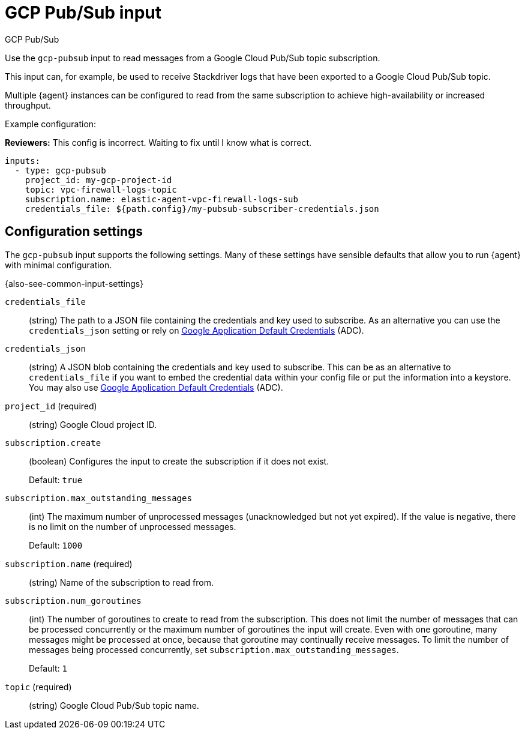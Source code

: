 :input-type: gcp-pubsub

[[gcp-pubsub-input]]
= GCP Pub/Sub input

++++
<titleabbrev>GCP Pub/Sub</titleabbrev>
++++

Use the `gcp-pubsub` input to read messages from a Google Cloud Pub/Sub topic
subscription.

This input can, for example, be used to receive Stackdriver logs that have been
exported to a Google Cloud Pub/Sub topic.

Multiple {agent} instances can be configured to read from the same
subscription to achieve high-availability or increased throughput.

Example configuration:

****
**Reviewers:** This config is incorrect. Waiting to fix until I know what is
correct.
****

[source,yaml]
----
inputs:
  - type: gcp-pubsub
    project_id: my-gcp-project-id
    topic: vpc-firewall-logs-topic
    subscription.name: elastic-agent-vpc-firewall-logs-sub
    credentials_file: ${path.config}/my-pubsub-subscriber-credentials.json
----

[[input-gcp-pubsub-configuration-settings]]
== Configuration settings

The `gcp-pubsub` input supports the following settings. Many of these settings
have sensible defaults that allow you to run {agent} with minimal configuration.

{also-see-common-input-settings}

[id="input-gcp-pubsub-credentials_file-setting"]
`credentials_file`::
(string) The path to a JSON file containing the credentials and key used to
subscribe. As an alternative you can use the `credentials_json` setting or
rely on https://cloud.google.com/docs/authentication/production[Google
Application Default Credentials] (ADC).

[id="input-gcp-pubsub-credentials_json-setting"]
`credentials_json`::
(string) A JSON blob containing the credentials and key used to subscribe.
This can be as an alternative to `credentials_file` if you want to embed the
credential data within your config file or put the information into a keystore.
You may also use https://cloud.google.com/docs/authentication/production[Google
Application Default Credentials] (ADC).

[id="input-gcp-pubsub-project_id-setting"]
`project_id` (required)::
(string) Google Cloud project ID.


[id="input-gcp-pubsub-subscription.create-setting"]
`subscription.create`::
(boolean) Configures the input to create the subscription if it does not
exist.
+
Default: `true`

[id="input-gcp-pubsub-subscription.max_outstanding_messages-setting"]
`subscription.max_outstanding_messages`::
(int) The maximum number of unprocessed messages (unacknowledged but not yet
expired). If the value is negative, there is no limit on the number of
unprocessed messages.
+
Default: `1000`

[id="input-gcp-pubsub-subscription.name-setting"]
`subscription.name` (required)::
(string) Name of the subscription to read from.

[id="input-gcp-pubsub-subscription.num_goroutines-setting"]
`subscription.num_goroutines`::
(int) The number of goroutines to create to read from the subscription. This
does not limit the number of messages that can be processed concurrently or the
maximum number of goroutines the input will create. Even with one goroutine,
many messages might be processed at once, because that goroutine may continually
receive messages. To limit the number of messages being processed concurrently,
set `subscription.max_outstanding_messages`.
+
Default: `1`

[id="input-gcp-pubsub-NAME-setting"]
`topic` (required)::
(string) Google Cloud Pub/Sub topic name.
